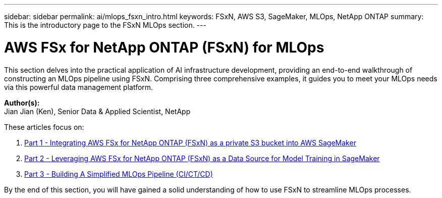 ---
sidebar: sidebar
permalink: ai/mlops_fsxn_intro.html
keywords: FSxN, AWS S3, SageMaker, MLOps, NetApp ONTAP
summary: This is the introductory page to the FSxN MLOps section.
---

= AWS FSx for NetApp ONTAP (FSxN) for MLOps
:hardbreaks:
:nofooter:
:icons: font
:linkattrs:
:imagesdir: ./../media/

[.lead]
This section delves into the practical application of AI infrastructure development, providing an end-to-end walkthrough of constructing an MLOps pipeline using FSxN. Comprising three comprehensive examples, it guides you to meet your MLOps needs via this powerful data management platform.

*Author(s):* 
Jian Jian (Ken), Senior Data & Applied Scientist, NetApp

These articles focus on:

1. link:./mlops_fsxn_s3_integration.html[Part 1 - Integrating AWS FSx for NetApp ONTAP (FSxN) as a private S3 bucket into AWS SageMaker]
2. link:./mlops_fsxn_sagemaker_integration_training.html[Part 2 - Leveraging AWS FSx for NetApp ONTAP (FSxN) as a Data Source for Model Training in SageMaker]
3. link:./mlops_fsxn_cictcd.html[Part 3 - Building A Simplified MLOps Pipeline (CI/CT/CD)]

By the end of this section, you will have gained a solid understanding of how to use FSxN to streamline MLOps processes.